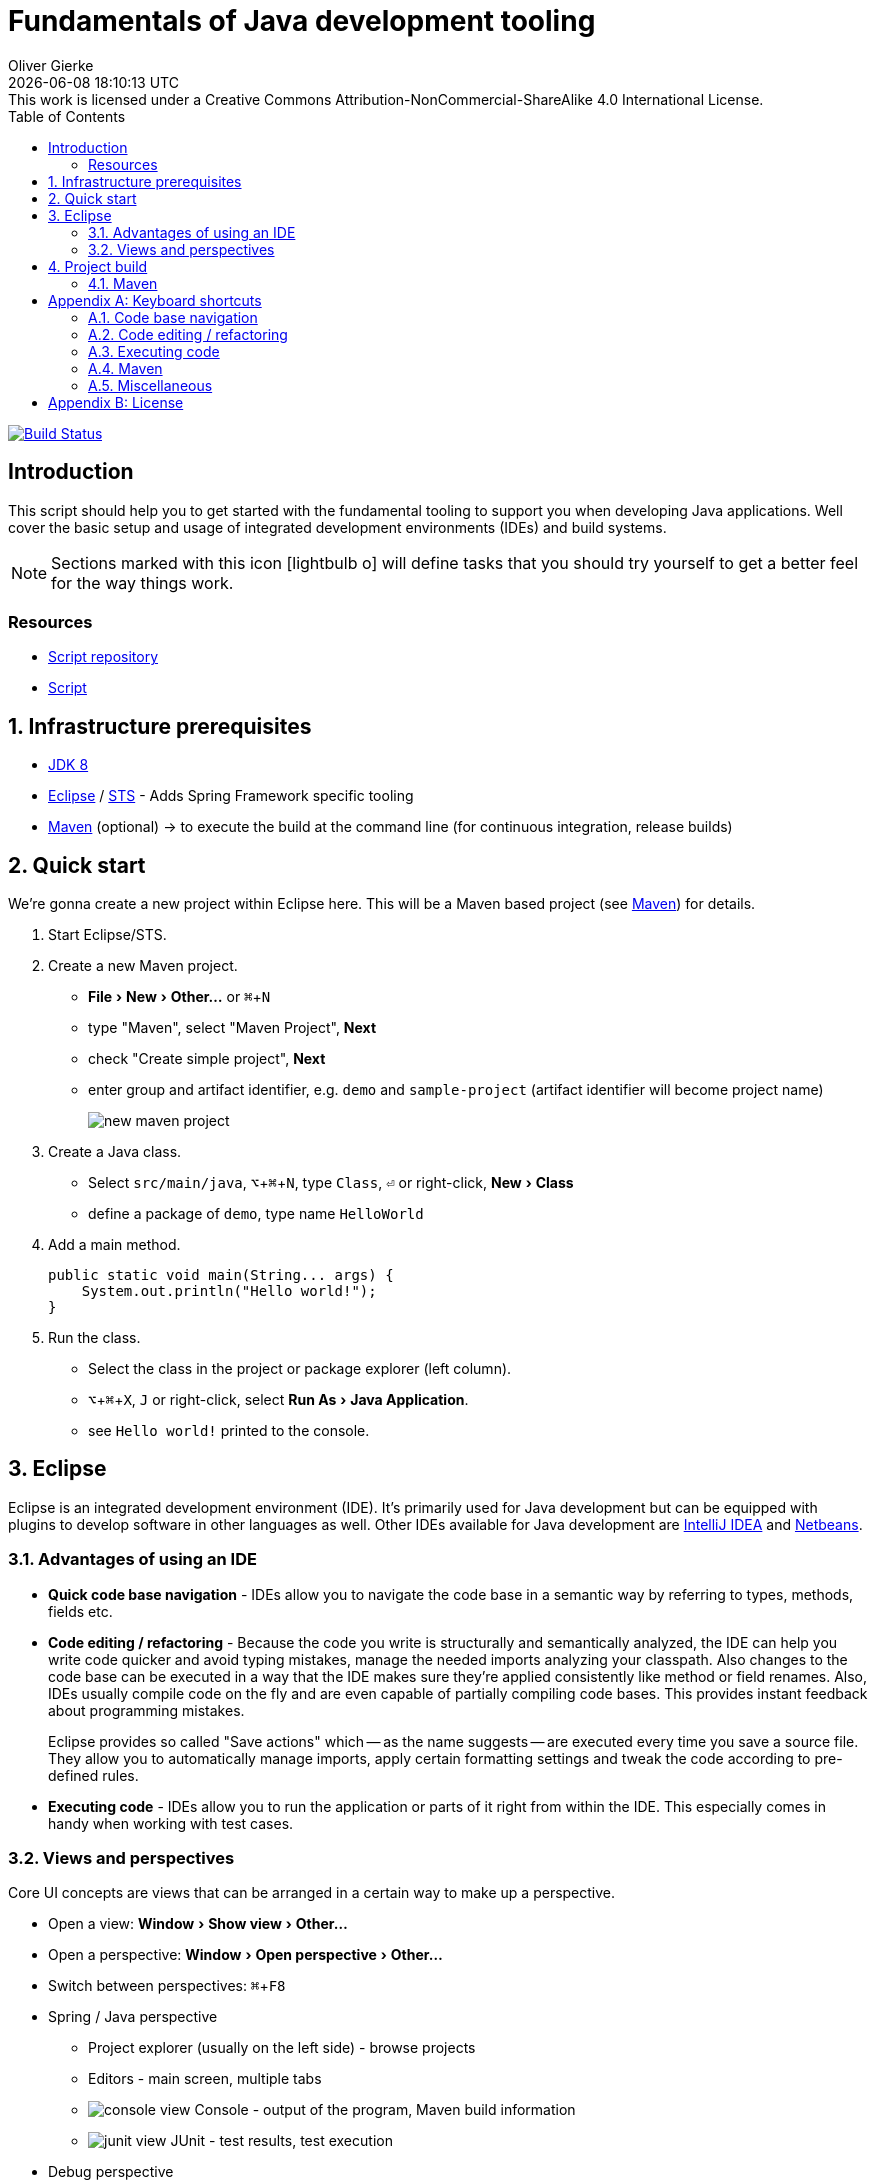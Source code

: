 # Fundamentals of Java development tooling
Oliver Gierke
:revdate: {docdatetime}
:revremark: This work is licensed under a Creative Commons Attribution-NonCommercial-ShareAlike 4.0 International License.
:numbered:
:experimental:
:source-highlighter: prettify
:sectids!:
:sectanchors: true
:icons: font
:toc:
:livebase: http://static.olivergierke.de/lectures

image:https://travis-ci.org/olivergierke/lectures.svg?branch=travis["Build Status", link="https://travis-ci.org/olivergierke/lectures"]

:numbered!:
[preface]
[[intro]]
## Introduction

This script should help you to get started with the fundamental tooling to support you when developing Java applications. Well cover the basic setup and usage of integrated development environments (IDEs) and build systems.

NOTE: Sections marked with this icon icon:lightbulb-o[] will define tasks that you should try yourself to get a better feel for the way things work.

[[intro.resources]]
### Resources

* https://github.com/olivergierke/lectures[Script repository]
* link:{livebase}/java-tooling[Script]

:numbered:
[[prerequisites]]
## Infrastructure prerequisites
* http://www.oracle.com/technetwork/java/javase/downloads/jdk8-downloads-2133151.html[JDK 8]
* https://eclipse.org/downloads/[Eclipse] / https://spring.io/tools/sts[STS] - Adds Spring Framework specific tooling
* http://maven.apache.org/download.cgi[Maven] (optional) -> to execute the build at the command line (for continuous integration, release builds)

[[quick-start]]
## Quick start

We're gonna create a new project within Eclipse here. This will be a Maven based project (see <<build.maven>>) for details.

1. Start Eclipse/STS.
2. Create a new Maven project.
+
* menu:File[New > Other…] or kbd:[⌘+N]
* type "Maven", select "Maven Project", btn:[Next]
* check "Create simple project", btn:[Next]
* enter group and artifact identifier, e.g. `demo` and `sample-project` (artifact identifier will become project name)
+
image::images/new-maven-project.png[]
+
3. Create a Java class.
+
* Select `src/main/java`, kbd:[⌥+⌘+N], type `Class`, kbd:[⏎] or right-click, menu:New[Class]
* define a package of `demo`, type name `HelloWorld`

4. Add a main method.
+
[source, java]
----
public static void main(String... args) {
    System.out.println("Hello world!");
}
----

5. Run the class.
+
* Select the class in the project or package explorer (left column).
* kbd:[⌥+⌘+X], kbd:[J] or right-click, select menu:Run As[Java Application].
* see `Hello world!` printed to the console.

[[ide]]
## Eclipse

Eclipse is an integrated development environment (IDE). It's primarily used for Java development but can be equipped with plugins to develop software in other languages as well. Other IDEs available for Java development are https://www.jetbrains.com/idea/download/[IntelliJ IDEA] and https://netbeans.org/downloads/[Netbeans].

[[ide.advantages]]
### Advantages of using an IDE

* *Quick code base navigation* - IDEs allow you to navigate the code base in a semantic way by referring to types, methods, fields etc.
* *Code editing / refactoring* - Because the code you write is structurally and semantically analyzed, the IDE can help you write code quicker and avoid typing mistakes, manage the needed imports analyzing your classpath. Also changes to the code base can be executed in a way that the IDE makes sure they're applied consistently like method or field renames. Also, IDEs usually compile code on the fly and are even capable of partially compiling code bases. This provides instant feedback about programming mistakes.
+
Eclipse provides so called "Save actions" which -- as the name suggests -- are executed every time you save a source file. They allow you to automatically manage imports, apply certain formatting settings and tweak the code according to pre-defined rules.
* *Executing code* - IDEs allow you to run the application or parts of it right from within the IDE. This especially comes in handy when working with test cases.

[[ide.views-and-perspectives]]
### Views and perspectives

Core UI concepts are views that can be arranged in a certain way to make up a perspective.

* Open a view: menu:Window[Show view > Other…]
* Open a perspective: menu:Window[Open perspective > Other…]
* Switch between perspectives: kbd:[⌘+F8]

* Spring / Java perspective
** Project explorer (usually on the left side) - browse projects
** Editors - main screen, multiple tabs
** image:images/console_view.png[] Console - output of the program, Maven build information
** image:images/junit_view.gif[] JUnit - test results, test execution
* Debug perspective
** image:images/debug_view.gif[] Debug view - process information, stack
** image:images/variable_view.gif[] Variables - variable context at the current breakpoint
** image:images/breakpoints_view.gif[] Breakpoints - break points currently defined
** image:images/display_view.gif[] Display - live code execution within the current context

[[build]]
## Project build

Compiling a set of Java classes is usually not enough to actually run software in production. The application needs to be assembled, integration tested, documentation needs to be created, bundled and published. This is where build systems come into play.

A build system allows users to declare and configure individual elements of a build process. The predominant build systems in the Java space are https://maven.apache.org[Maven] and https://gradle.org/[Gradle]. Maven is currently the most widely used one although Gradle's been gaining a lot of traction recently. The latter is quite a bit more flexible when it comes to more advanced requirements in a project build. As we're not going to need this flexibility here we're going to stay with Maven for this lecture.

[[build.maven]]
### Maven

Maven is currently the predominant tool to build Java based software projects. It's centered around the notion of a Project Object Model (POM) to describe the project, its dependencies and which steps shall be executed during the build.

The build execution is backed by a so called https://maven.apache.org/guides/introduction/introduction-to-the-lifecycle.html[lifecycle] which is basically a predefined set of steps to be executed sequentially. Depending on the type of project that's being built a set of default plugins is assigned to the individual steps. Here's an incomplete list of the most important lifecycle phases:

* `compile` - compile sources (production and tests)
* `test` - execute test code (usually unit and fine grained integration tests)
* `package` - package the artifacts (JARs, WARs etc.)
* `integration-test` - execute high-level integration tests
* `install` - install the artifact into the local repository
* `deploy` - deploy the artifact into the remote repository, distribute resources

[TIP]
====
Open up the console and navigate to the folder you've created the quick start project in the first place. Make sure you've got Maven installed (see <<prerequisites>> for details). Run

[source, bash]
----
$ mvn clean package
[INFO] Scanning for projects...
[INFO]
[INFO] ------------------------------------------------------------------------
[INFO] Building sample-project 1.0.0-SNAPSHOT
[INFO] ------------------------------------------------------------------------
[INFO]
[INFO] --- maven-clean-plugin:2.5:clean (default-clean) @ sample-project ---
[INFO] Deleting …/se-demo/target
[INFO]
[INFO] --- maven-resources-plugin:2.6:resources (default-resources) @ sample-project ---
[WARNING] Using platform encoding (UTF-8 actually) to copy filtered resources, i.e. build is platform dependent!
[INFO] Copying 0 resource
[INFO]
[INFO] --- maven-compiler-plugin:3.3:compile (default-compile) @ sample-project ---
[INFO] Changes detected - recompiling the module!
[WARNING] File encoding has not been set, using platform encoding UTF-8, i.e. build is platform dependent!
[INFO] Compiling 1 source file to …/se-demo/target/classes
[INFO]
[INFO] --- maven-resources-plugin:2.6:testResources (default-testResources) @ sample-project ---
[WARNING] Using platform encoding (UTF-8 actually) to copy filtered resources, i.e. build is platform dependent!
[INFO] Copying 0 resource
[INFO]
[INFO] --- maven-compiler-plugin:3.3:testCompile (default-testCompile) @ sample-project ---
[INFO] Nothing to compile - all classes are up to date
[INFO]
[INFO] --- maven-surefire-plugin:2.12.4:test (default-test) @ sample-project ---
[INFO]
[INFO] --- maven-jar-plugin:2.4:jar (default-jar) @ sample-project ---
[INFO] Building jar: …/se-demo/target/sample-project-1.0.0-SNAPSHOT.jar
[INFO] ------------------------------------------------------------------------
[INFO] BUILD SUCCESS
[INFO] ------------------------------------------------------------------------
[INFO] Total time: 0.905 s
[INFO] Finished at: 2015-05-07T13:16:33+02:00
[INFO] Final Memory: 17M/305M
[INFO] ------------------------------------------------------------------------
$
----
====

If you'd like to see the build in action for a real-world project that produces a bit more output, you can try this (requires Git and Maven installed on your machine).

[source, bash]
----
$ git clone https://github.com/st-tu-dresden/guestbook
$ cd guestbook
$ mvn clean install
----

See the project build executed in the console, tests being executed.

[build.maven.configuration]
#### Build configuration

The build is configured using an XML document called `pom.xml` in the project root. It contains the artifact coordinates (see <<build.maven.dependency-management>> for details), project metadata, dependencies and build plugin configuration.

For the sample project we created above the `pom.xml` could look something like this:

[source, xml]
----
<project xmlns="http://maven.apache.org/POM/4.0.0"
         xmlns:xsi="http://www.w3.org/2001/XMLSchema-instance"
         xsi:schemaLocation="http://maven.apache.org/POM/4.0.0
                             http://maven.apache.org/xsd/maven-4.0.0.xsd">

  <modelVersion>4.0.0</modelVersion>

  <groupId>demo</groupId> <1>
  <artifactId>sample-project</artifactId>
  <version>1.0.0-SNAPSHOT</version>

  <dependencies> <2>

    …

  </dependencies>

  <build>
    <plugins>
      <plugin> <3>
        <groupId>org.apache.maven.plugins</groupId>
        <artifactId>maven-compiler-plugin</artifactId>
        <version>3.3</version>
        <configuration>
          <source>1.8</source>
          <target>1.8</target>
        </configuration>
      </plugin>
    </plugins>
  </build>

</project>
----
<1> Project artifact coordinates consisting of group and artifact identifier as well as a version.
<2> Definition of project dependencies.
<3> Configuration of a build plugin (configuring the Java compiler to use Java 8 here).

TIP: Open up the `pom.xml` you've created during the quick start, switch to the XML view and trigger code completion using kbd:[⌃+Space] to get a feel of the completion support the IDE provides.

IDEs support Maven out of the box and usually derive all necessary project settings from the POM. Thus changing something about the project is usually all about tweaking the POM and the refreshing the project setup using kbd:[⌥+F5] (or right-click, menu:Maven[Update Project…]).

TIP: Remove the compiler plugin declaration from the `pom.xml` and refresh the project. See how the JRE System Library node changes back to Java 1.5 (Maven's default). Re-add the plugin declaration, update again and see how it changes back to 1.8 due to our definition of source and target level.

[[build.maven.project-structure]]
#### Project structure

Maven defines a common project structure to make it easy to decide which files go where. By default Maven uses the following structure:

* `src/main/java` - Production code.
* `src/main/resources` - Production configuration files and resources.
* `src/test/java` - Test code, tests to be executed have to be named `…Tests`.
* `src/test/resources` - Test configuration files and resources.

[[build.maven.dependency-management]]
#### Dependency management

One of the primary factors of Java being the most widely used programming language in the world is the ecosystem of libraries available. Almost any kind of technical problem has an implemented solution available. So a Java application will - almost by definition - use quite a few of these already existing libraries.

In the early days of Java these libraries had to be manually downloaded, put into the project and bundled with the application. These days, build systems provide means to logically define the dependencies of an application and take care of resolving the physical artifacts and packaging them with the application. The artifacts are held in a so called repository, the primary one to refer to being http://search.maven.org/[Maven Central].

In a Maven project, dependencies are declared within a `<dependencies />` element in `pom.xml`:

.Declaring dependencies in a Maven POM
====
[source, xml]
----
<project xmlns="http://maven.apache.org/POM/4.0.0"
         xmlns:xsi="http://www.w3.org/2001/XMLSchema-instance"
         xsi:schemaLocation="http://maven.apache.org/POM/4.0.0
                             http://maven.apache.org/xsd/maven-4.0.0.xsd">

  …

  <dependencies>
    <dependency> <1>
      <groupId>org.javamoney</groupId>
      <artifactId>moneta</artifactId>
      <version>1.0-RC3</version>
    </dependency>
  </dependencies>

</project>
----
<1> Defines a dependency to the https://github.com/JavaMoney/jsr354-ri[Moneta] library.
====

A dependency is expressed by listing the group and artifact identifier alongside the version of the library. The exact coordinates and available versions can be found by looking up the artifact in the http://search.maven.org/[Maven Central index].

When the Maven build is run, the list of declared dependencies is consolidated and - if the physical artifacts are not available on the local machine already - obtained from the remote repository and stored in the local repository. The repository is located in `~/.m2/repository`.

.The structure of the local Maven repository
====
image::images/moneta-repository.png[]
====

As you can see the group identifier is expanded into folders, followed by a folder for the artifact identifier and one for the version. The repository not only contains the binary Java Archive (JAR) but also additional JARs for containing the sources and JavaDoc.

[NOTE]
====
The sources and JavaDoc being present is caused by the IDE being configured to retrieve these additional artifacts. To enable this, check the Eclipse settings and enable "Download Artifact Sources" and "Download Artifact JavaDoc" in the section "Maven".

image::images/eclipse-maven-sources.png[]
====

##### Transitive dependencies

Maven dependencies can of course in turn have dependencies themselves. This creates a tree of dependencies that will all be resolved by Maven automatically. To get an impression of the structure of dependencies, open the `pom.xml` in Eclipse and select the "Dependency hierarchy" tab at the bottom of the editor.

image::images/eclipse-maven-dependency-hierarchy.png[]

As you can see, Moneta depends on `money-api` and `javax.annotation-api` in turn and the dependencies have been resolved. Also, we've declared another dependency to JUnit in version 4.12. We defined it to be a test scope dependency. This means it will not be available when compiling production code. Also it will not be packaged with the application as it's not needed at runtime but only for the execution of tests.

[appendix]
[[appendix.shortcuts]]
## Keyboard shortcuts

### Code base navigation

* kbd:[⌘+⇧+T] - Open type (supports `*` and camel case lookups, e.g `ArLi` matches `ArrayList`)
* kbd:[⌘+⇧+R] - Open resource (like Open Type but also includes non-code source files)
* kbd:[⌘+O] - Outline (lists class methods and properties, type right away and hit btn:[Enter] to jump to the currently selected location).
* kbd:[⌘+T] - Show type hierarchy.
* kbd:[⌘+⇧+G] - Search for references in the workspace.
* kbd:[⌃+⌥+H] - Find code that calls the selected method.

### Code editing / refactoring

* kbd:[⌃+Space] - Code completion for methods, type names, variables
* kbd:[⌘+1] - Quick fix
* kbd:[⌘+D] - Delete line.
* kbd:[⌥+↑] - Move line up.
* kbd:[⌥+↓] - Move line down.
* kbd:[⌥+⌘+T] - Refactoring… (select menu item).
* kbd:[⌥+⌘+R] - Quick rename.

### Executing code

* kbd:[⌥+⌘+X] - eXecute…
** kbd:[J] - Java Application.
** kbd:[T] - Test case.
* kbd:[⌥+⇧+D] - Debug…
** kbd:[J] - Java Application.
** kbd:[T] - Test case.
* kbd:[⌘+⇧+F11] - eXecute last launch configuration.
* kbd:[⌘+F11] - Debug last launch configuration.

### Maven

* kbd:[⌥+F5] - Update project configuration

### Miscellaneous
** kbd:[⌘+3] - Quick access (to trigger almost any IDE functionality)

[appendix]
[[appendix.license]]
## License
image::https://i.creativecommons.org/l/by-nc-sa/4.0/88x31.png[link="http://creativecommons.org/licenses/by-nc-sa/4.0/"]